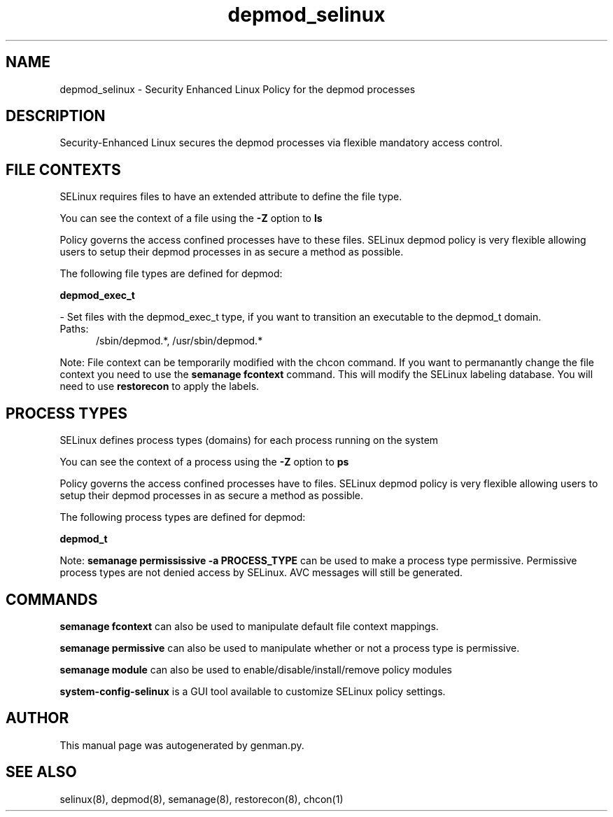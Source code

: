 .TH  "depmod_selinux"  "8"  "depmod" "dwalsh@redhat.com" "depmod SELinux Policy documentation"
.SH "NAME"
depmod_selinux \- Security Enhanced Linux Policy for the depmod processes
.SH "DESCRIPTION"

Security-Enhanced Linux secures the depmod processes via flexible mandatory access
control.  

.SH FILE CONTEXTS
SELinux requires files to have an extended attribute to define the file type. 
.PP
You can see the context of a file using the \fB\-Z\fP option to \fBls\bP
.PP
Policy governs the access confined processes have to these files. 
SELinux depmod policy is very flexible allowing users to setup their depmod processes in as secure a method as possible.
.PP 
The following file types are defined for depmod:


.EX
.PP
.B depmod_exec_t 
.EE

- Set files with the depmod_exec_t type, if you want to transition an executable to the depmod_t domain.

.br
.TP 5
Paths: 
/sbin/depmod.*, /usr/sbin/depmod.*

.PP
Note: File context can be temporarily modified with the chcon command.  If you want to permanantly change the file context you need to use the 
.B semanage fcontext 
command.  This will modify the SELinux labeling database.  You will need to use
.B restorecon
to apply the labels.

.SH PROCESS TYPES
SELinux defines process types (domains) for each process running on the system
.PP
You can see the context of a process using the \fB\-Z\fP option to \fBps\bP
.PP
Policy governs the access confined processes have to files. 
SELinux depmod policy is very flexible allowing users to setup their depmod processes in as secure a method as possible.
.PP 
The following process types are defined for depmod:

.EX
.B depmod_t 
.EE
.PP
Note: 
.B semanage permississive -a PROCESS_TYPE 
can be used to make a process type permissive. Permissive process types are not denied access by SELinux. AVC messages will still be generated.

.SH "COMMANDS"
.B semanage fcontext
can also be used to manipulate default file context mappings.
.PP
.B semanage permissive
can also be used to manipulate whether or not a process type is permissive.
.PP
.B semanage module
can also be used to enable/disable/install/remove policy modules

.PP
.B system-config-selinux 
is a GUI tool available to customize SELinux policy settings.

.SH AUTHOR	
This manual page was autogenerated by genman.py.

.SH "SEE ALSO"
selinux(8), depmod(8), semanage(8), restorecon(8), chcon(1)
